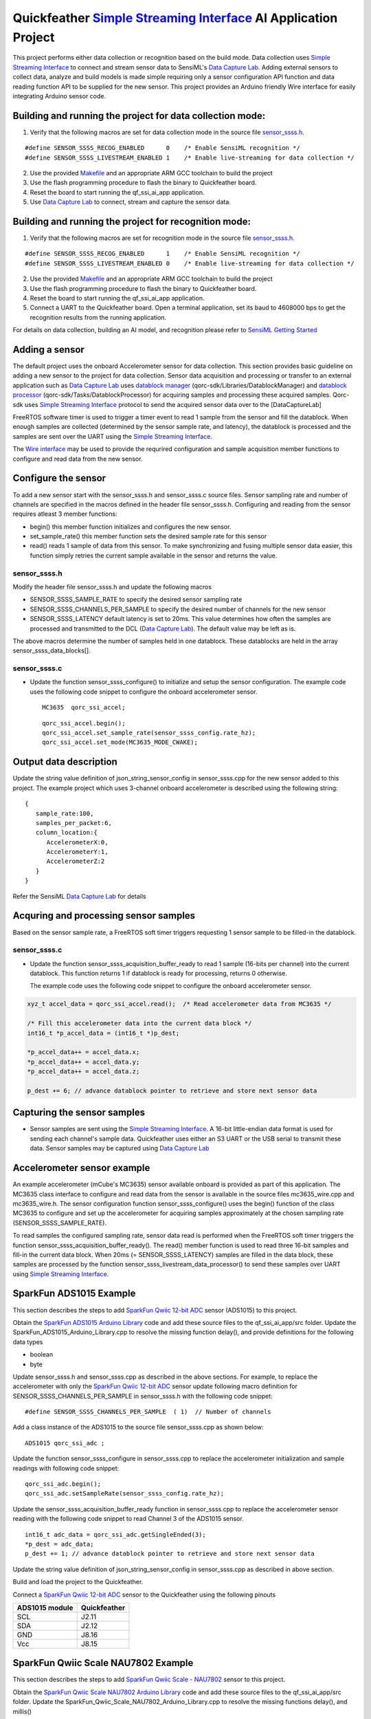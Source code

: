 Quickfeather `Simple Streaming Interface <https://sensiml.com/documentation/simple-streaming-specification/introduction.html>`__ AI Application Project
=======================================================================================================================================================

This project performs either data collection or recognition based on the
build mode. Data collection uses `Simple Streaming
Interface <https://sensiml.com/documentation/simple-streaming-specification/introduction.html>`__
to connect and stream sensor data to SensiML's `Data Capture
Lab <https://sensiml.com/products/data-capture-lab/>`__. Adding external
sensors to collect data, analyze and build models is made simple
requiring only a sensor configuration API function and data reading
function API to be supplied for the new sensor. This project provides an
Arduino friendly Wire interface for easily integrating Arduino sensor
code.

Building and running the project for data collection mode:
----------------------------------------------------------

1. Verify that the following macros are set for data collection mode in
   the source file `sensor_ssss.h <inc/sensor_ssss.h>`__.

::

   #define SENSOR_SSSS_RECOG_ENABLED      0    /* Enable SensiML recognition */
   #define SENSOR_SSSS_LIVESTREAM_ENABLED 1    /* Enable live-streaming for data collection */

2. Use the provided `Makefile <GCC_Project/Makefile>`__ and an
   appropriate ARM GCC toolchain to build the project

3. Use the flash programming procedure to flash the binary to
   Quickfeather board.

4. Reset the board to start running the qf_ssi_ai_app application.

5. Use `Data Capture
   Lab <https://sensiml.com/products/data-capture-lab/>`__ to connect,
   stream and capture the sensor data.

Building and running the project for recognition mode:
------------------------------------------------------

1. Verify that the following macros are set for recognition mode in the
   source file `sensor_ssss.h <inc/sensor_ssss.h>`__.

::

   #define SENSOR_SSSS_RECOG_ENABLED      1    /* Enable SensiML recognition */
   #define SENSOR_SSSS_LIVESTREAM_ENABLED 0    /* Enable live-streaming for data collection */

2. Use the provided `Makefile <GCC_Project/Makefile>`__ and an
   appropriate ARM GCC toolchain to build the project

3. Use the flash programming procedure to flash the binary to
   Quickfeather board.

4. Reset the board to start running the qf_ssi_ai_app application.

5. Connect a UART to the Quickfeather board. Open a terminal
   application, set its baud to 4608000 bps to get the recognition
   results from the running application.

For details on data collection, building an AI model, and recognition
please refer to `SensiML Getting
Started <https://sensiml.com/documentation/guides/getting-started/index.html>`__

Adding a sensor
---------------

The default project uses the onboard Accelerometer sensor for data
collection. This section provides basic guideline on adding a new sensor
to the project for data collection. Sensor data acquisition and
processing or transfer to an external application such as `Data Capture
Lab <https://sensiml.com/products/data-capture-lab/>`__ uses `datablock
manager <../../qf_vr_apps#datablock-manager>`__
(qorc-sdk/Libraries/DatablockManager) and `datablock
processor <../../qf_vr_apps#datablock-processor>`__
(qorc-sdk/Tasks/DatablockProcessor) for acquiring samples and processing
these acquired samples. Qorc-sdk uses `Simple Streaming
Interface <https://sensiml.com/documentation/simple-streaming-specification/introduction.html>`__
protocol to send the acquired sensor data over to the [DataCaptureLab]

FreeRTOS software timer is used to trigger a timer event to read 1
sample from the sensor and fill the datablock. When enough samples are
collected (determined by the sensor sample rate, and latency), the
datablock is processed and the samples are sent over the UART using the
`Simple Streaming
Interface <https://sensiml.com/documentation/simple-streaming-specification/introduction.html>`__.

The `Wire interface <inc/Wire.h>`__ may be used to provide the requrired configuration
and sample acquisition member functions to configure and read data from
the new sensor.

Configure the sensor
--------------------

To add a new sensor start with the sensor_ssss.h and sensor_ssss.c
source files. Sensor sampling rate and number of channels are specified
in the macros defined in the header file sensor_ssss.h. Configuring and
reading from the sensor requires atleast 3 member functions:

-  begin() this member function initializes and configures the new
   sensor.
-  set_sample_rate() this member function sets the desired sample rate
   for this sensor
-  read() reads 1 sample of data from this sensor. To make synchronizing
   and fusing multiple sensor data easier, this function simply retries
   the current sample available in the sensor and returns the value.

.. _sensor_ssssh:

sensor_ssss.h
~~~~~~~~~~~~~

Modify the header file sensor_ssss.h and update the following macros

-  SENSOR_SSSS_SAMPLE_RATE to specify the desired sensor sampling rate
-  SENSOR_SSSS_CHANNELS_PER_SAMPLE to specify the desired number of
   channels for the new sensor
-  SENSOR_SSSS_LATENCY default latency is set to 20ms. This value
   determines how often the samples are processed and transmitted to the
   DCL (`Data Capture
   Lab <https://sensiml.com/products/data-capture-lab/>`__). The default
   value may be left as is.

The above macros determine the number of samples held in one datablock.
These datablocks are held in the array sensor_ssss_data_blocks[].

.. _sensor_ssssc:

sensor_ssss.c
~~~~~~~~~~~~~

-  Update the function sensor_ssss_configure() to initialize and setup
   the sensor configuration. The example code uses the following code
   snippet to configure the onboard accelerometer sensor.

   ::

      MC3635  qorc_ssi_accel;

   ::

      qorc_ssi_accel.begin();
      qorc_ssi_accel.set_sample_rate(sensor_ssss_config.rate_hz);
      qorc_ssi_accel.set_mode(MC3635_MODE_CWAKE);

Output data description
-----------------------

Update the string value definition of json_string_sensor_config in
sensor_ssss.cpp for the new sensor added to this project. The example
project which uses 3-channel onboard accelerometer is described using
the following string:

::

       {
          sample_rate:100,
          samples_per_packet:6,
          column_location:{
             AccelerometerX:0,
             AccelerometerY:1,
             AccelerometerZ:2
          }
       }

Refer the SensiML `Data Capture
Lab <https://sensiml.com/products/data-capture-lab/>`__ for details

Acquring and processing sensor samples
--------------------------------------

Based on the sensor sample rate, a FreeRTOS soft timer triggers
requesting 1 sensor sample to be filled-in the datablock.

.. _sensor_ssssc-1:

sensor_ssss.c
~~~~~~~~~~~~~

-  Update the function sensor_ssss_acquisition_buffer_ready to read 1
   sample (16-bits per channel) into the current datablock. This
   function returns 1 if datablock is ready for processing, returns 0
   otherwise.

   The example code uses the following code snippet to configure the
   onboard accelerometer sensor.

.. code:: c++

       xyz_t accel_data = qorc_ssi_accel.read();  /* Read accelerometer data from MC3635 */
       
       /* Fill this accelerometer data into the current data block */
       int16_t *p_accel_data = (int16_t *)p_dest;
       
       *p_accel_data++ = accel_data.x;
       *p_accel_data++ = accel_data.y;
       *p_accel_data++ = accel_data.z;
       
       p_dest += 6; // advance datablock pointer to retrieve and store next sensor data

Capturing the sensor samples
----------------------------

-  Sensor samples are sent using the `Simple Streaming
   Interface <https://sensiml.com/documentation/simple-streaming-specification/introduction.html>`__.
   A 16-bit little-endian data format is used for sending each channel's
   sample data. Quickfeather uses either an S3 UART or the USB serial to
   transmit these data. Sensor samples may be captured using `Data
   Capture Lab <https://sensiml.com/products/data-capture-lab/>`__

Accelerometer sensor example
----------------------------

An example accelerometer (mCube's MC3635) sensor available onboard is
provided as part of this application. The MC3635 class interface to
configure and read data from the sensor is available in the source files
mc3635_wire.cpp and mc3635_wire.h. The sensor configuration function
sensor_ssss_configure() uses the begin() function of the class MC3635 to
configure and set up the accelerometer for acquiring samples
approximately at the chosen sampling rate (SENSOR_SSSS_SAMPLE_RATE).

To read samples the configured sampling rate, sensor data read is
performed when the FreeRTOS soft timer triggers the function
sensor_ssss_acquisition_buffer_ready(). The read() member function is
used to read three 16-bit samples and fill-in the current data block.
When 20ms (= SENSOR_SSSS_LATENCY) samples are filled in the data block,
these samples are processed by the function
sensor_ssss_livestream_data_processor() to send these samples over UART
using `Simple Streaming
Interface <https://sensiml.com/documentation/simple-streaming-specification/introduction.html>`__.

SparkFun ADS1015 Example
------------------------

This section describes the steps to add `SparkFun Qwiic 12-bit
ADC <https://www.sparkfun.com/products/15334>`__ sensor (ADS1015) to
this project.

Obtain the `SparkFun ADS1015 Arduino
Library <https://github.com/sparkfun/SparkFun_ADS1015_Arduino_Library/tree/master/src>`__
code and add these source files to the qf_ssi_ai_app/src folder. Update
the SparkFun_ADS1015_Arduino_Library.cpp to resolve the missing function
delay(), and provide definitions for the following data types

-  boolean
-  byte

Update sensor_ssss.h and sensor_ssss.cpp as described in the above
sections. For example, to replace the accelerometer with only the
`SparkFun Qwiic 12-bit ADC <https://www.sparkfun.com/products/15334>`__
sensor update following macro definition for
SENSOR_SSSS_CHANNELS_PER_SAMPLE in sensor_ssss.h with the following code
snippet:

::

   #define SENSOR_SSSS_CHANNELS_PER_SAMPLE  ( 1)  // Number of channels

Add a class instance of the ADS1015 to the source file sensor_ssss.cpp
as shown below:

::

       ADS1015 qorc_ssi_adc ;

Update the function sensor_ssss_configure in sensor_ssss.cpp to replace
the accelerometer initialization and sample readings with following code
snippet:

::

     qorc_ssi_adc.begin();
     qorc_ssi_adc.setSampleRate(sensor_ssss_config.rate_hz);

Update the sensor_ssss_acquisition_buffer_ready function in
sensor_ssss.cpp to replace the accelerometer sensor reading with the
following code snippet to read Channel 3 of the ADS1015 sensor.

::

       int16_t adc_data = qorc_ssi_adc.getSingleEnded(3);
       *p_dest = adc_data;
       p_dest += 1; // advance datablock pointer to retrieve and store next sensor data    

Update the string value definition of json_string_sensor_config in
sensor_ssss.cpp as described in above section.

Build and load the project to the Quickfeather.

Connect a `SparkFun Qwiic 12-bit
ADC <https://www.sparkfun.com/products/15334>`__ sensor to the
Quickfeather using the following pinouts

============== ============
ADS1015 module Quickfeather
============== ============
SCL            J2.11
SDA            J2.12
GND            J8.16
Vcc            J8.15
============== ============

SparkFun Qwiic Scale NAU7802 Example
------------------------------------

This section describes the steps to add `SparkFun Qwiic Scale -
NAU7802 <https://www.sparkfun.com/products/15242>`__ sensor to this
project.

Obtain the `SparkFun Qwiic Scale NAU7802 Arduino
Library <https://github.com/sparkfun/SparkFun_Qwiic_Scale_NAU7802_Arduino_Library>`__
code and add these source files to the qf_ssi_ai_app/src folder. Update
the SparkFun_Qwiic_Scale_NAU7802_Arduino_Library.cpp to resolve the
missing functions delay(), and millis()

Add a class instance of the ADS1015 to the source file sensor_ssss.cpp
as shown below:

::

       NAU7802 qorc_ssi_scale;

Update sensor_ssss.h and sensor_ssss.cpp as described in the above
sections. For example, to replace the accelerometer with only the
`SparkFun Qwiic Scale -
NAU7802 <https://www.sparkfun.com/products/15242>`__ sensor update
following macro definition for SENSOR_SSSS_CHANNELS_PER_SAMPLE in
sensor_ssss.h with the following code snippet:

.. code:: c++

   #define SENSOR_SSSS_CHANNELS_PER_SAMPLE  ( 1)  // Number of channels

Update the function sensor_ssss_configure in sensor_ssss.cpp to replace
the accelerometer initialization and sample readings with following code
snippet:

.. code:: c++

     qorc_ssi_scale.begin();
     qorc_ssi_scale.setSampleRate(sensor_ssss_config.rate_hz);

Update the sensor_ssss_acquisition_buffer_ready function in
sensor_ssss.cpp to replace the accelerometer sensor reading with the
following code snippet to read a sample from the scale. Qwiic scale
outputs a 24-bit value where as the data capture is only capable of
16-bit sensor readings. So, adjust the returned reading to write 16-bit
value into the datablock buffer as shown in the code snippet below.

.. code:: c++

       int16_t scale_data = qorc_ssi_scale.getReading() >> 8;
       *p_dest = scale_data;
       p_dest += 1; // advance datablock pointer to retrieve and store next sensor data    

Update the string value definition of json_string_sensor_config in
sensor_ssss.cpp as described in above section.

Build and load the project to the Quickfeather.

Connect a `SparkFun Qwiic Scale -
NAU7802 <https://www.sparkfun.com/products/15242>`__ sensor to the
Quickfeather using the following pinouts

============== ============
NAU7802 module Quickfeather
============== ============
SCL            J2.11
SDA            J2.12
GND            J8.16
Vcc            J8.15
============== ============

Refer `Qwiic Scale Hookup
Guide <https://learn.sparkfun.com/tutorials/qwiic-scale-hookup-guide?_ga=2.193267885.1228472612.1605042107-1202899191.1566946929>`__
for details. Quickfeather is now ready to stream data to `Data Capture
Lab <https://sensiml.com/products/data-capture-lab/>`__
